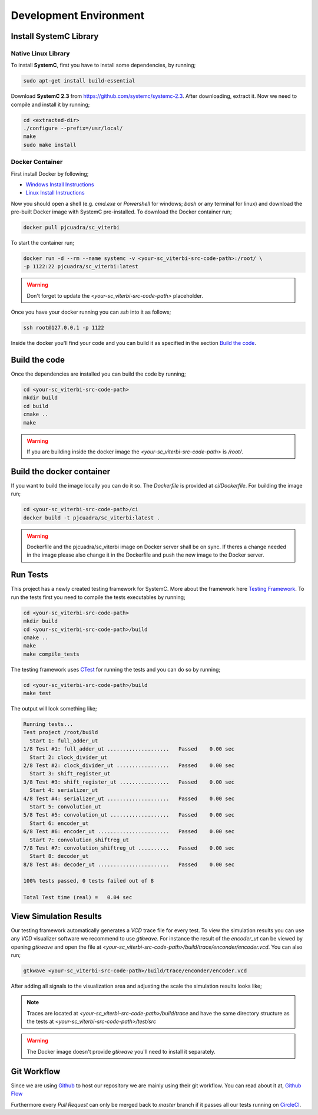 Development Environment
=======================

Install SystemC Library
-----------------------

Native Linux Library
********************

To install **SystemC**, first you have to install some dependencies, by running;

.. code::

  sudo apt-get install build-essential

Download **SystemC 2.3** from https://github.com/systemc/systemc-2.3. After
downloading, extract it. Now we need to compile and install it by running;

.. code::

  cd <extracted-dir>
  ./configure --prefix=/usr/local/
  make
  sudo make install


Docker Container
****************

First install Docker by following;

* `Windows Install Instructions
  <https://docs.docker.com/docker-for-windows/install/>`_
* `Linux Install Instructions
  <https://docs.docker.com/engine/installation/linux/ubuntu/#prerequisites>`_


Now you should open a shell (e.g. `cmd.exe` or `Powershell` for windows; `bash`
or any terminal for linux) and download  the pre-built Docker image with SystemC
pre-installed. To download the Docker container run;

.. code::

  docker pull pjcuadra/sc_viterbi

To start the container run;

.. code::

  docker run -d --rm --name systemc -v <your-sc_viterbi-src-code-path>:/root/ \
  -p 1122:22 pjcuadra/sc_viterbi:latest

.. warning::

  Don't forget to update the *<your-sc_viterbi-src-code-path>* placeholder.

Once you have your docker running you can `ssh` into it as follows;

.. code::

  ssh root@127.0.0.1 -p 1122

Inside the docker you'll find your code and you can build it as specified in
the section `Build the code`_.

Build the code
--------------

Once the dependencies are installed you can build the code by running;

.. code::

  cd <your-sc_viterbi-src-code-path>
  mkdir build
  cd build
  cmake ..
  make

.. warning::
  If you are building inside the docker image the
  `<your-sc_viterbi-src-code-path>` is `/root/`.

Build the docker container
--------------------------

If you want to build the image locally you can do it so. The `Dockerfile` is
provided at `ci/Dockerfile`. For building the image run;

.. code::

  cd <your-sc_viterbi-src-code-path>/ci
  docker build -t pjcuadra/sc_viterbi:latest .

.. warning::
  Dockerfile and the pjcuadra/sc_viterbi image on Docker server shall be on
  sync. If theres a change needed in the image please also change it in the
  Dockerfile and push the new image to the Docker server.

Run Tests
---------

This project has a newly created testing framework for SystemC. More about the
framework here `Testing Framework <testing_framework.html>`_. To run the tests
first you need to compile the tests executables by running;

.. code::

  cd <your-sc_viterbi-src-code-path>
  mkdir build
  cd <your-sc_viterbi-src-code-path>/build
  cmake ..
  make
  make compile_tests

The testing framework uses `CTest
<https://cmake.org/cmake/help/v2.8.8/ctest.html>`_ for running the tests and you
can do so by running;

.. code::

  cd <your-sc_viterbi-src-code-path>/build
  make test

The output will look something like;

.. code::

  Running tests...
  Test project /root/build
    Start 1: full_adder_ut
  1/8 Test #1: full_adder_ut ....................   Passed    0.00 sec
    Start 2: clock_divider_ut
  2/8 Test #2: clock_divider_ut .................   Passed    0.00 sec
    Start 3: shift_register_ut
  3/8 Test #3: shift_register_ut ................   Passed    0.00 sec
    Start 4: serializer_ut
  4/8 Test #4: serializer_ut ....................   Passed    0.00 sec
    Start 5: convolution_ut
  5/8 Test #5: convolution_ut ...................   Passed    0.00 sec
    Start 6: encoder_ut
  6/8 Test #6: encoder_ut .......................   Passed    0.00 sec
    Start 7: convolution_shiftreg_ut
  7/8 Test #7: convolution_shiftreg_ut ..........   Passed    0.00 sec
    Start 8: decoder_ut
  8/8 Test #8: decoder_ut .......................   Passed    0.00 sec

  100% tests passed, 0 tests failed out of 8

  Total Test time (real) =   0.04 sec


View Simulation Results
-----------------------

Our testing framework automatically generates a `VCD` trace file for every
test. To view the simulation results you can use any `VCD` visualizer software
we recommend to use `gtkwave`. For instance the result of the `encoder_ut` can
be viewed by opening `gtkwave` and open the file at
`<your-sc_viterbi-src-code-path>/build/trace/enconder/encoder.vcd`. You can also
run;

.. code::

  gtkwave <your-sc_viterbi-src-code-path>/build/trace/enconder/encoder.vcd

After adding all signals to the visualization area and adjusting the scale the
simulation results looks like;

.. only:: html

  .. image::
    https://u67752896.dl.dropboxusercontent.com/u/67752896/encoder_simulation.png

.. only:: latexpdf

  .. image:: _static/encoder_simulation.png


.. note::
  Traces are located at `<your-sc_viterbi-src-code-path>/build/trace` and have
  the same directory structure as the tests at
  `<your-sc_viterbi-src-code-path>/test/src`

.. warning::
  The Docker image doesn't provide `gtkwave` you'll need to install it
  separately.

Git Workflow
------------

Since we are using `Github <https://github.com/>`_ to host our repository we are
mainly using their git workflow. You can read about it at,
`Github Flow <https://guides.github.com/introduction/flow/>`_

Furthermore every `Pull Request` can only be merged back to `master` branch if
it passes all our tests running on `CircleCI <https://circleci.com/>`_.
